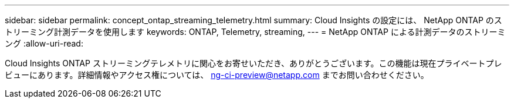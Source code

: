 ---
sidebar: sidebar 
permalink: concept_ontap_streaming_telemetry.html 
summary: Cloud Insights の設定には、 NetApp ONTAP のストリーミング計測データを使用します 
keywords: ONTAP, Telemetry, streaming, 
---
= NetApp ONTAP による計測データのストリーミング
:allow-uri-read: 


[role="lead"]
Cloud Insights ONTAP ストリーミングテレメトリに関心をお寄せいただき、ありがとうございます。この機能は現在プライベートプレビューにあります。詳細情報やアクセス権については、 ng-ci-preview@netapp.com までお問い合わせください。
